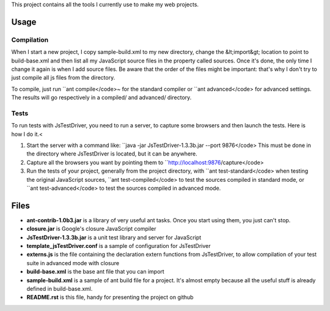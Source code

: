 This project contains all the tools I currently use to make my web projects.

Usage
=====   

Compilation
-----------

When I start a new project, I copy sample-build.xml to my new directory, change the &lt;import&gt; location to point to build-base.xml and then list all my JavaScript source files in the property called sources. Once it's done, the only time I change it again is when I add source files. Be aware that the order of the files might be important: that's why I don't try to just compile all js files from the directory.

To compile, just run ``ant compile</code>~ for the standard compiler or ``ant advanced</code> for advanced settings. The results will go respectively in a compiled/ and advanced/ directory.
    
Tests
-----

To run tests with JsTestDriver, you need to run a server, to capture some browsers and then
launch the tests. Here is how I do it.<
 
1. Start the server with a command like: ``java -jar JsTestDriver-1.3.3b.jar --port 9876</code> This must be done in the directory where JsTestDriver is located, but it can be anywhere.
2. Capture all the browsers you want by pointing them to ``http://localhost:9876/capture</code>
3. Run the tests of your project, generally from the project directory, with ``ant test-standard</code> when testing the original JavaScript sources, ``ant test-compiled</code> to test the sources compiled in standard mode, or ``ant test-advanced</code> to test the sources compiled in advanced mode.

        
Files
=====

- **ant-contrib-1.0b3.jar** is a library of very useful ant tasks. Once you start using them, you just can't stop.
- **closure.jar** is Google's closure JavaScript compiler
- **JsTestDriver-1.3.3b.jar** is a unit test library and server for JavaScript
- **template_jsTestDriver.conf** is a sample of configuration for JsTestDriver
- **externs.js** is the file containing the declaration extern functions from JsTestDriver, to allow compilation of your test suite in advanced mode with closure
- **build-base.xml** is the base ant file that you can import
- **sample-build.xml** is a sample of ant build file for a project. It's almost empty because all the useful stuff is already defined in build-base.xml.
- **README.rst** is this file, handy for presenting the project on github
